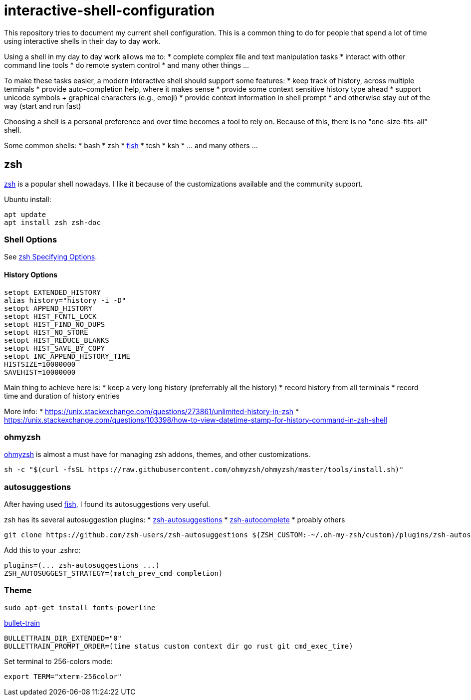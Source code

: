 = interactive-shell-configuration

This repository tries to document my current shell configuration.
This is a common thing to do for people that spend a lot of time using interactive shells
in their day to day work.

Using a shell in my day to day work allows me to:
* complete complex file and text manipulation tasks
* interact with other command line tools
* do remote system control
* and many other things ...

To make these tasks easier, a modern interactive shell should support some features:
* keep track of history, across multiple terminals
* provide auto-completion help, where it makes sense
* provide some context sensitive history type ahead
* support unicode symbols + graphical characters (e.g., emoji)
* provide context information in shell prompt
* and otherwise stay out of the way (start and run fast)

Choosing a shell is a personal preference and over time becomes a tool to rely on.
Because of this, there is no "one-size-fits-all" shell.

Some common shells:
* bash
* zsh
* https://fishshell.com/[fish]
* tcsh
* ksh
* ... and many others ...

== zsh

https://www.zsh.org/[zsh] is a popular shell nowadays.  I like it because of the customizations available and the community support.

Ubuntu install:

----
apt update
apt install zsh zsh-doc
----

=== Shell Options

See http://zsh.sourceforge.net/Doc/Release/Options.html#Specifying-Options[zsh Specifying Options].

==== History Options

----
setopt EXTENDED_HISTORY
alias history="history -i -D"
setopt APPEND_HISTORY
setopt HIST_FCNTL_LOCK
setopt HIST_FIND_NO_DUPS
setopt HIST_NO_STORE
setopt HIST_REDUCE_BLANKS
setopt HIST_SAVE_BY_COPY
setopt INC_APPEND_HISTORY_TIME
HISTSIZE=10000000
SAVEHIST=10000000
----

Main thing to achieve here is:
* keep a very long history (preferrably all the history)
* record history from all terminals
* record time and duration of history entries

More info:
* https://unix.stackexchange.com/questions/273861/unlimited-history-in-zsh
* https://unix.stackexchange.com/questions/103398/how-to-view-datetime-stamp-for-history-command-in-zsh-shell



=== ohmyzsh

https://github.com/ohmyzsh/ohmyzsh[ohmyzsh] is almost a must have for managing zsh addons, themes, and other customizations.

----
sh -c "$(curl -fsSL https://raw.githubusercontent.com/ohmyzsh/ohmyzsh/master/tools/install.sh)"
----

=== autosuggestions

After having used https://fishshell.com/[fish], I found its autosuggestions very useful.

zsh has its several autosuggestion plugins:
* https://github.com/zsh-users/zsh-autosuggestions[zsh-autosuggestions]
* https://github.com/marlonrichert/zsh-autocomplete[zsh-autocomplete]
* proably others

----
git clone https://github.com/zsh-users/zsh-autosuggestions ${ZSH_CUSTOM:-~/.oh-my-zsh/custom}/plugins/zsh-autosuggestions
----

Add this to your .zshrc:
----
plugins=(... zsh-autosuggestions ...)
ZSH_AUTOSUGGEST_STRATEGY=(match_prev_cmd completion)
----


=== Theme

----
sudo apt-get install fonts-powerline
----

https://github.com/caiogondim/bullet-train.zsh[bullet-train]

----
BULLETTRAIN_DIR_EXTENDED="0"
BULLETTRAIN_PROMPT_ORDER=(time status custom context dir go rust git cmd_exec_time)
----

Set terminal to 256-colors mode:

----
export TERM="xterm-256color"
----
